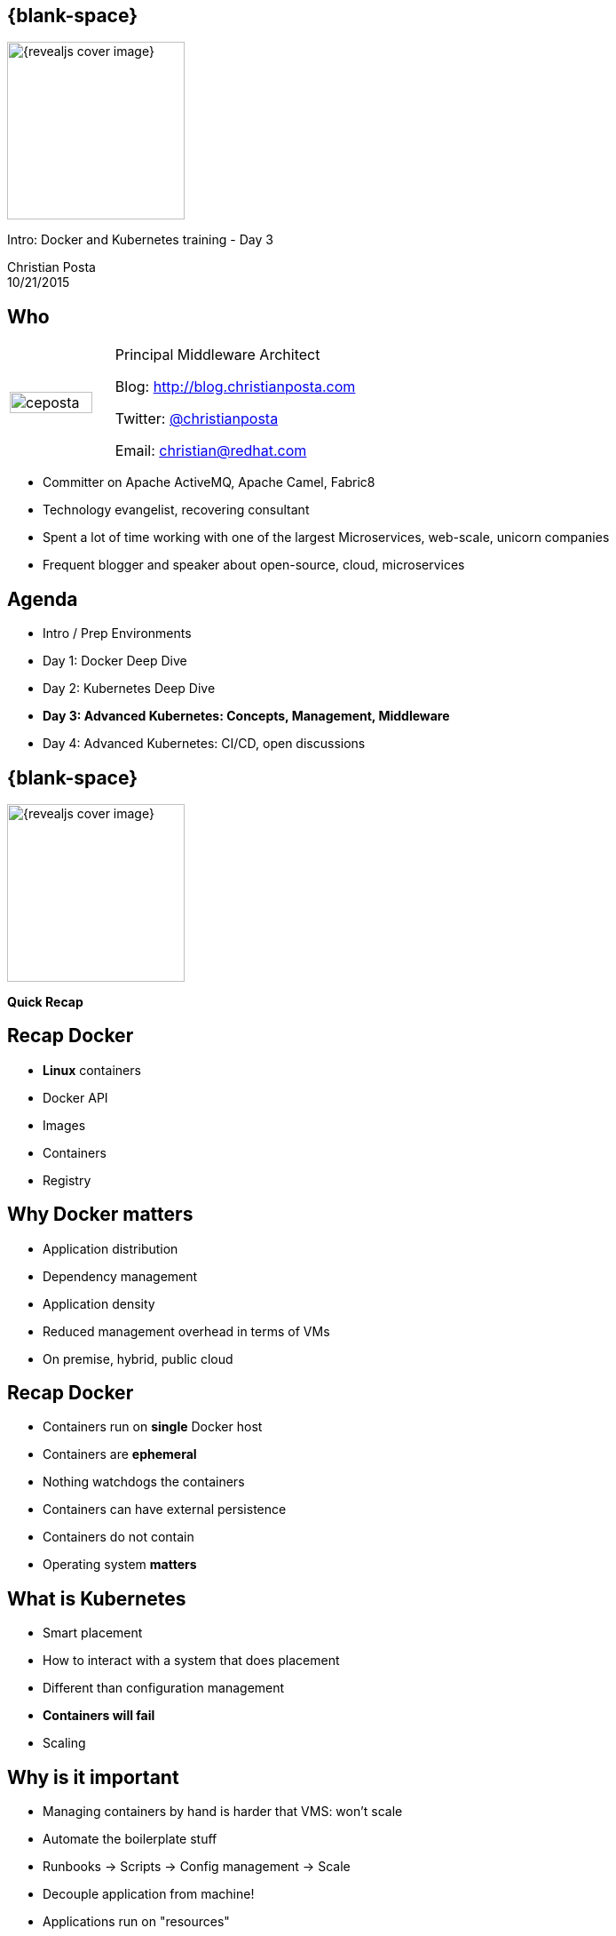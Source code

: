 :footer_copyright: Copyright ©2015 Red Hat, Inc.
:imagesdir: images/
:speaker: Christian Posta
:speaker-title: Principal Middleware Architect
:speaker-email: christian@redhat.com
:speaker-blog: http://blog.christianposta.com
:speaker-twitter: http://twitter.com/christianposta[@christianposta]
:talk-speaker: {speaker}
:talk-name: Intro: Docker and Kubernetes training - Day 3
:talk-date: 10/21/2015

[#cover,data-background-image="revealjs-redhat/image/1156524-bg_redhat.png" data-background-color="#cc0000"]
== {blank-space}

[#block,width="200px",left="70px",top="0px"]
image::{revealjs_cover_image}[]

[#cover-h1,width="600px",left="0px",top="200px"]
{talk-name}

[#cover-h2,width="800px",left="0px",top="450px"]
{speaker} +
{talk-date}

// ************** who - christian ********
[#who]
== Who

[.noredheader,cols="30,70"]
|===
| image:ceposta.png[width="90%",height="100%"]
| {speaker-title}

Blog: {speaker-blog}

Twitter: {speaker-twitter}

Email: {speaker-email} |
|===

* Committer on Apache ActiveMQ, Apache Camel, Fabric8
* Technology evangelist, recovering consultant
* Spent a lot of time working with one of the largest Microservices, web-scale, unicorn companies
* Frequent blogger and speaker about open-source, cloud, microservices

// ************** Agenda  ********
[#agenda]
== Agenda

* Intro / Prep Environments
* Day 1: Docker Deep Dive
* Day 2: Kubernetes Deep Dive
* *Day 3: Advanced Kubernetes: Concepts, Management, Middleware*
* Day 4: Advanced Kubernetes: CI/CD, open discussions


// ************** transition page **************************************************************************************
[#transition1, data-background-image="revealjs-redhat/image/1156524-bg_redhat.png" data-background-color="#cc0000"]
== {blank-space}

[#block,width="200px",left="70px",top="0px"]
image::{revealjs_cover_image}[]

[#cover-h1,width="600px",left="0px",top="400px"]
*Quick Recap*

// ************** Recap ********
[#recap1]
== Recap Docker

* *Linux* containers
* Docker API
* Images
* Containers
* Registry

// ************** Recap ********
[#recap2]
== Why  Docker matters

* Application distribution
* Dependency management
* Application density
* Reduced management overhead in terms of VMs
* On premise, hybrid, public cloud

// ************** Recap ********
[#recap3]
== Recap Docker

* Containers run on *single* Docker host
* Containers are *ephemeral*
* Nothing watchdogs the containers
* Containers can have external persistence
* Containers do not contain
* Operating system *matters*


// ************** Kubernetes intro ***********
[#whatisit3]
== What is Kubernetes

* Smart placement
* How to interact with a system that does placement
* Different than configuration management
* *Containers will fail*
* Scaling


// ************** Recap ***********
[#whyisitimportant]
== Why is it important

* Managing containers by hand is harder that VMS: won't scale
* Automate the boilerplate stuff
* Runbooks -> Scripts -> Config management -> Scale
* Decouple application from machine!
* Applications run on "resources"
* Kubernetes manages this interaction of applications and resources
* *Manage applications, not machines!*
* What about *legacy apps?*

// ************** Recap ***********
[#coreconcets]
== Kubernetes core concepts

* Simplicity, Simplicity, Simplicity
* *Pods*
* *Labels* / *Selectors*
* *Replication Controllers*
* *Services*
* API


// ************** Recap ********
[#recap3]
== Why you win with Docker and Kubernetes

* Immutable infrastructure
* DevOps
* CI/CD
* *Who cares:* give me a platform to move faster!!!

// ************** transition page **************************************************************************************
[#deepdive, data-background-image="revealjs-redhat/image/1156524-bg_redhat.png" data-background-color="#cc0000"]
== {blank-space}

[#block,width="200px",left="70px",top="0px"]
image::{revealjs_cover_image}[]

[#cover-h1,left="0px",top="350px",width="2000px"]
*Kubernetes: Deeper Dive*

// ************** Deeper ********
[#namespaces]
== Kubernetes namespaces

* Divide cluster across uses, tiers, and teams
* Unique within a namespace; not across multiple namespaces
* Very powerful when combined with Labels
* Example: qa/dev/prod can be implemented with Namespaces


// ************** Deeper ********
[#namespaces1]
== Kubernetes namespaces

List the namespaces available to the cluster

```
kubectl get namespaces
```

List all the pods across all the namespaces

```
kubectl get pods --all-namespaces
```

Let's create a new namespace for our `guestbook` application:

```
curl -s -L https://raw.githubusercontent.com/christian-posta/docker-kubernetes-workshop/master/demos/guestbook/namespace.yaml | kubectl create -f -
```

// ************** Deeper ********
[#namespaces-contexts]
== Kubernetes Contexts / Namespaces

You can log into multiple kubernetes clusters with the same client and switch between clusters/contexts at the
command line. You can also specify which namespaces to use when pointing to specific clusters. For example, to
view the current cluster context:


```
kubectl config view
```
Sample output:

  - context:
      cluster: master-fuse-osecloud-com:8443
      namespace: microservice
      user: admin/master-fuse-osecloud-com:8443
    name: microservice/master-fuse-osecloud-com:8443/admin
  - context:
      cluster: vagrant
      user: vagrant
    name: vagrant
  current-context: vagrant
  kind: Config
  preferences: {}
  users:
  - name: admin/master-fuse-osecloud-com:8443
    user:
      token: kZ_L5Oj5sJ8nJUVJD4quq813Q1pRv4yZWhOjuJEw79w
  - name: vagrant
    user:
      client-certificate-data: REDACTED
      client-key-data: REDACTED
      password: vagrant
      username: vagrant


// ************** Deeper ********
[#namespaces-using-contexts]
== Setting and using context/namespaces

We can create a new context that points to our vagrant cluster:

```
kubectl config set-context guestbook --namespace=guestbook --user=vagrant --cluster=vagrant
```

Now, let's switch to use that context so we can put any new pods/RCs into this new namespace:

```
kubectl config  use-context guestbook
```

Now double check we're in the new context/namespace:

```
kubectl config view
```

// *********************************
[#questions]
== Questions

[.noredheader,cols="65,.<45"]
|===

.2+|image:questions.png[width="95%",height="95%"]
a|* Twitter : *{speaker-twitter}*
|===